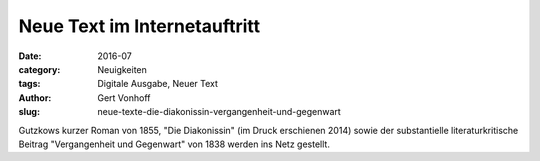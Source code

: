 Neue Text im Internetauftritt
=============================

:date: 2016-07
:category: Neuigkeiten
:tags: Digitale Ausgabe, Neuer Text
:author: Gert Vonhoff
:slug: neue-texte-die-diakonissin-vergangenheit-und-gegenwart

Gutzkows kurzer Roman von 1855, "Die Diakonissin" (im Druck erschienen 2014)
sowie der substantielle literaturkritische Beitrag "Vergangenheit und Gegenwart"
von 1838 werden ins Netz gestellt.
